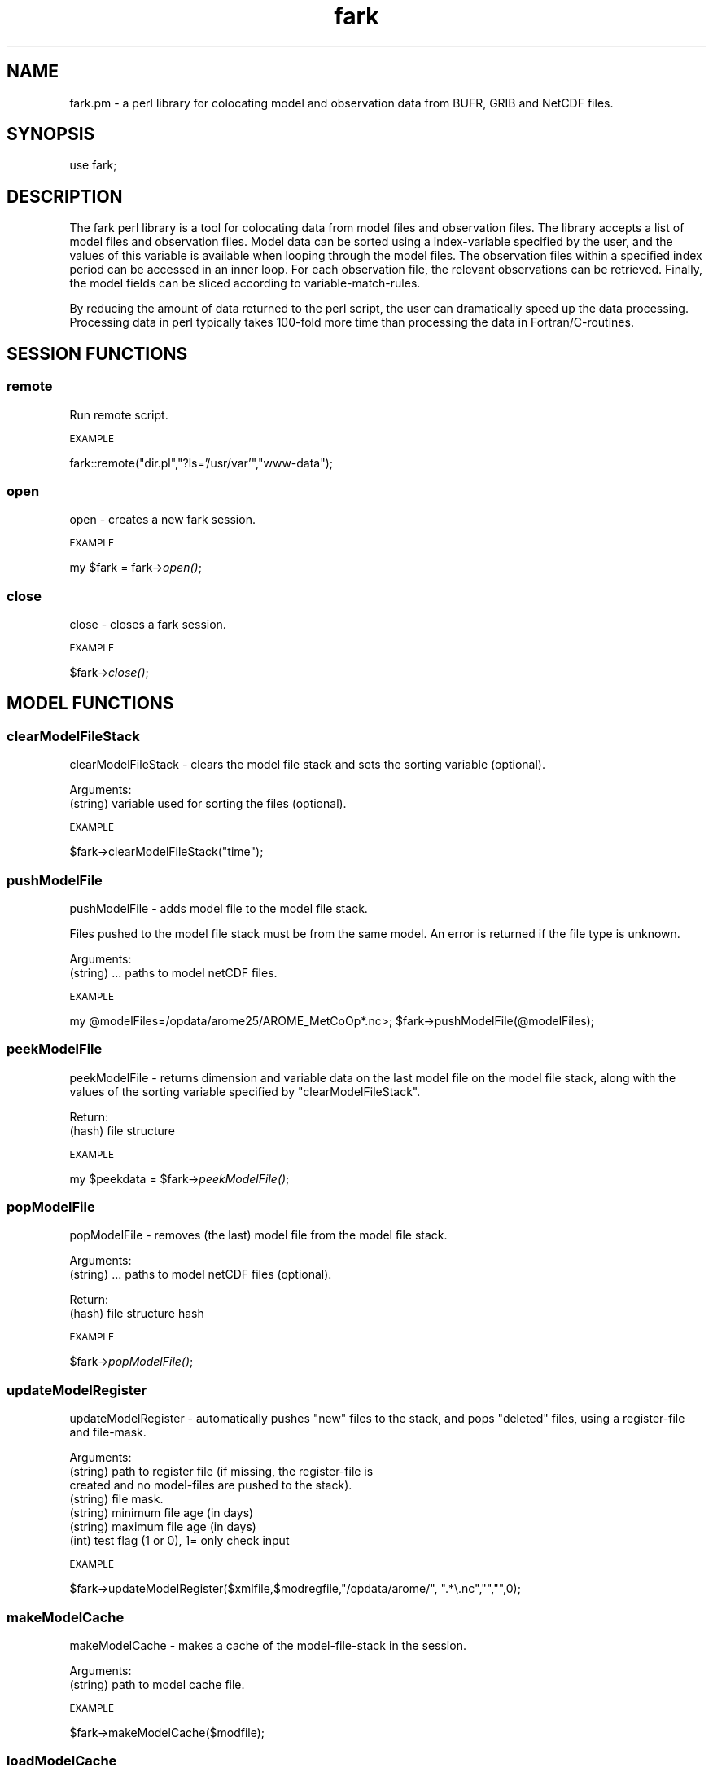 .\" Automatically generated by Pod::Man 4.09 (Pod::Simple 3.35)
.\"
.\" Standard preamble:
.\" ========================================================================
.de Sp \" Vertical space (when we can't use .PP)
.if t .sp .5v
.if n .sp
..
.de Vb \" Begin verbatim text
.ft CW
.nf
.ne \\$1
..
.de Ve \" End verbatim text
.ft R
.fi
..
.\" Set up some character translations and predefined strings.  \*(-- will
.\" give an unbreakable dash, \*(PI will give pi, \*(L" will give a left
.\" double quote, and \*(R" will give a right double quote.  \*(C+ will
.\" give a nicer C++.  Capital omega is used to do unbreakable dashes and
.\" therefore won't be available.  \*(C` and \*(C' expand to `' in nroff,
.\" nothing in troff, for use with C<>.
.tr \(*W-
.ds C+ C\v'-.1v'\h'-1p'\s-2+\h'-1p'+\s0\v'.1v'\h'-1p'
.ie n \{\
.    ds -- \(*W-
.    ds PI pi
.    if (\n(.H=4u)&(1m=24u) .ds -- \(*W\h'-12u'\(*W\h'-12u'-\" diablo 10 pitch
.    if (\n(.H=4u)&(1m=20u) .ds -- \(*W\h'-12u'\(*W\h'-8u'-\"  diablo 12 pitch
.    ds L" ""
.    ds R" ""
.    ds C` ""
.    ds C' ""
'br\}
.el\{\
.    ds -- \|\(em\|
.    ds PI \(*p
.    ds L" ``
.    ds R" ''
.    ds C`
.    ds C'
'br\}
.\"
.\" Escape single quotes in literal strings from groff's Unicode transform.
.ie \n(.g .ds Aq \(aq
.el       .ds Aq '
.\"
.\" If the F register is >0, we'll generate index entries on stderr for
.\" titles (.TH), headers (.SH), subsections (.SS), items (.Ip), and index
.\" entries marked with X<> in POD.  Of course, you'll have to process the
.\" output yourself in some meaningful fashion.
.\"
.\" Avoid warning from groff about undefined register 'F'.
.de IX
..
.if !\nF .nr F 0
.if \nF>0 \{\
.    de IX
.    tm Index:\\$1\t\\n%\t"\\$2"
..
.    if !\nF==2 \{\
.        nr % 0
.        nr F 2
.    \}
.\}
.\" ========================================================================
.\"
.IX Title "fark 3pm"
.TH fark 3pm "2019-10-25" "perl v5.26.1" "User Contributed Perl Documentation"
.\" For nroff, turn off justification.  Always turn off hyphenation; it makes
.\" way too many mistakes in technical documents.
.if n .ad l
.nh
.SH "NAME"
.Vb 1
\&  fark.pm \- a perl library for colocating model and observation data from BUFR, GRIB and NetCDF files.
.Ve
.SH "SYNOPSIS"
.IX Header "SYNOPSIS"
.Vb 1
\&   use fark;
.Ve
.SH "DESCRIPTION"
.IX Header "DESCRIPTION"
The fark perl library is a tool for colocating data from model files and 
observation files. The library accepts a list of model files and observation
files. Model data can be sorted using a index-variable specified by the user, and
the values of this variable is available when looping through the model files.
The observation files within a specified index period can be accessed in an
inner loop. For each observation file, the relevant observations can be retrieved.
Finally, the model fields can be sliced according to variable-match-rules.
.PP
By reducing the amount of data returned to the perl script, the user can dramatically
speed up the data processing. Processing data in perl typically takes 100\-fold
more time than processing the data in Fortran/C\-routines.
.SH "SESSION FUNCTIONS"
.IX Header "SESSION FUNCTIONS"
.SS "remote"
.IX Subsection "remote"
Run remote script.
.PP
\s-1EXAMPLE\s0
.IX Subsection "EXAMPLE"
.PP
fark::remote(\*(L"dir.pl\*(R",\*(L"?ls='/usr/var'\*(R",\*(L"www\-data\*(R");
.SS "open"
.IX Subsection "open"
open \- creates a new fark session.
.PP
\s-1EXAMPLE\s0
.IX Subsection "EXAMPLE"
.PP
my \f(CW$fark\fR = fark\->\fIopen()\fR;
.SS "close"
.IX Subsection "close"
close \- closes a fark session.
.PP
\s-1EXAMPLE\s0
.IX Subsection "EXAMPLE"
.PP
\&\f(CW$fark\fR\->\fIclose()\fR;
.SH "MODEL FUNCTIONS"
.IX Header "MODEL FUNCTIONS"
.SS "clearModelFileStack"
.IX Subsection "clearModelFileStack"
clearModelFileStack \- clears the model file stack and sets the sorting variable (optional).
.PP
Arguments:
.IP "(string) variable used for sorting the files (optional)." 4
.IX Item "(string) variable used for sorting the files (optional)."
.PP
\s-1EXAMPLE\s0
.IX Subsection "EXAMPLE"
.PP
\&\f(CW$fark\fR\->clearModelFileStack(\*(L"time\*(R");
.SS "pushModelFile"
.IX Subsection "pushModelFile"
pushModelFile \- adds model file to the model file stack.
.PP
Files pushed to the model file stack must be from the same model. An error is returned if the file type is unknown.
.PP
Arguments:
.IP "(string) ... paths to model netCDF files." 4
.IX Item "(string) ... paths to model netCDF files."
.PP
\s-1EXAMPLE\s0
.IX Subsection "EXAMPLE"
.PP
my \f(CW@modelFiles\fR=/opdata/arome25/AROME_MetCoOp*.nc>;
\&\f(CW$fark\fR\->pushModelFile(@modelFiles);
.SS "peekModelFile"
.IX Subsection "peekModelFile"
peekModelFile \- returns dimension and variable data on the last model file on the model file stack,
along with the values of the sorting variable specified by \*(L"clearModelFileStack\*(R".
.PP
Return:
.IP "(hash) file structure" 4
.IX Item "(hash) file structure"
.PP
\s-1EXAMPLE\s0
.IX Subsection "EXAMPLE"
.PP
my \f(CW$peekdata\fR = \f(CW$fark\fR\->\fIpeekModelFile()\fR;
.SS "popModelFile"
.IX Subsection "popModelFile"
popModelFile \- removes (the last) model file from the model file stack.
.PP
Arguments:
.IP "(string) ... paths to model netCDF files (optional)." 4
.IX Item "(string) ... paths to model netCDF files (optional)."
.PP
Return:
.IP "(hash) file structure hash" 4
.IX Item "(hash) file structure hash"
.PP
\s-1EXAMPLE\s0
.IX Subsection "EXAMPLE"
.PP
\&\f(CW$fark\fR\->\fIpopModelFile()\fR;
.SS "updateModelRegister"
.IX Subsection "updateModelRegister"
updateModelRegister \- automatically pushes \*(L"new\*(R" files to the stack, and pops \*(L"deleted\*(R" files, using a register-file and file-mask.
.PP
Arguments:
.IP "(string) path to register file (if missing, the register-file is created and no model-files are pushed to the stack)." 4
.IX Item "(string) path to register file (if missing, the register-file is created and no model-files are pushed to the stack)."
.PD 0
.IP "(string) file mask." 4
.IX Item "(string) file mask."
.IP "(string) minimum file age (in days)" 4
.IX Item "(string) minimum file age (in days)"
.IP "(string) maximum file age (in days)" 4
.IX Item "(string) maximum file age (in days)"
.IP "(int) test flag (1 or 0), 1= only check input" 4
.IX Item "(int) test flag (1 or 0), 1= only check input"
.PD
.PP
\s-1EXAMPLE\s0
.IX Subsection "EXAMPLE"
.PP
\&\f(CW$fark\fR\->updateModelRegister($xmlfile,$modregfile,\*(L"/opdata/arome/\*(R", \*(L".*\e.nc\*(R","\*(L",\*(R"",0);
.SS "makeModelCache"
.IX Subsection "makeModelCache"
makeModelCache \- makes a cache of the model-file-stack in the session.
.PP
Arguments:
.IP "(string) path to model cache file." 4
.IX Item "(string) path to model cache file."
.PP
\s-1EXAMPLE\s0
.IX Subsection "EXAMPLE"
.PP
\&\f(CW$fark\fR\->makeModelCache($modfile);
.SS "loadModelCache"
.IX Subsection "loadModelCache"
loadModelCache \- loads a cache of the model-file-stack created by \*(L"makeModelCache\*(R".
.PP
Arguments:
.IP "(string) path to model cache file (optional in repeated calls)." 4
.IX Item "(string) path to model cache file (optional in repeated calls)."
.PP
\s-1EXAMPLE\s0
.IX Subsection "EXAMPLE"
.PP
\&\f(CW$fark\fR\->loadModelCache($modfile);
.SS "setModelCache"
.IX Subsection "setModelCache"
setModelCache \- sets name of cache file.
.PP
Arguments:
.IP "(string) path to model cache file (optional in repeated calls)." 4
.IX Item "(string) path to model cache file (optional in repeated calls)."
.PP
\s-1EXAMPLE\s0
.IX Subsection "EXAMPLE"
.PP
\&\f(CW$fark\fR\->setModelCache($modfile);
.SS "setModelIndex"
.IX Subsection "setModelIndex"
setModelIndex \- sets a target for the model parameters
.PP
Arguments:
.IP "(string) modelTarget" 4
.IX Item "(string) modelTarget"
.PD 0
.IP "(string) modelVariable" 4
.IX Item "(string) modelVariable"
.PD
.PP
\s-1EXAMPLE\s0
.IX Subsection "EXAMPLE"
.PP
.Vb 1
\& $fark\->setModelIndex("time_trg","time");
.Ve
.SS "setModelIndexLimits"
.IX Subsection "setModelIndexLimits"
setModelIndexLimits \- sets model index limits
.PP
Arguments:
.IP "(string) start index value" 4
.IX Item "(string) start index value"
.PD 0
.IP "(string) stop index value" 4
.IX Item "(string) stop index value"
.PD
.PP
\s-1EXAMPLE\s0
.IX Subsection "EXAMPLE"
.PP
.Vb 1
\& $fark\->setModelSortLimits(0,1);
.Ve
.SS "clearModelTargetStack"
.IX Subsection "clearModelTargetStack"
clearModelTargetStack \-  clears the model target stack. If the model target is used, only models with valid targets are visible to the system.
.PP
\s-1EXAMPLE\s0
.IX Subsection "EXAMPLE"
.PP
\&\f(CW$fark\fR\->\fIclearModelTargetStack()\fR;
.SS "pushModelTarget"
.IX Subsection "pushModelTarget"
pushModelTarget \- defines an model target on the target stack
.PP
Arguments:
.IP "(string) name" 4
.IX Item "(string) name"
.PD 0
.IP "(string) variable" 4
.IX Item "(string) variable"
.IP "(real) min" 4
.IX Item "(real) min"
.IP "(real) max" 4
.IX Item "(real) max"
.PD
.PP
\s-1EXAMPLE\s0
.IX Subsection "EXAMPLE"
.PP
\&\f(CW$fark\fR\->pushModelTarget(\*(L"modeltime\*(R",\*(L"time\*(R","\*(L",\*(R"");
.SS "clearDefaultStack"
.IX Subsection "clearDefaultStack"
clearDefaultStack \-  clears the default stack. If the model default is used, only models with valid defaults are visible to the system.
.PP
\s-1EXAMPLE\s0
.IX Subsection "EXAMPLE"
.PP
\&\f(CW$fark\fR\->\fIclearDefaultStack()\fR;
.SS "addDefault"
.IX Subsection "addDefault"
addDefault \- defines model default target value (in the absence of observations).
.PP
Arguments:
.IP "(string) name" 4
.IX Item "(string) name"
.PD 0
.IP "(int) value" 4
.IX Item "(int) value"
.PD
.PP
\s-1EXAMPLE\s0
.IX Subsection "EXAMPLE"
.PP
\&\f(CW$fark\fR\->addDefault(\*(L"modeltime\*(R",\*(L"12220.0\*(R");
.SS "pushDefault"
.IX Subsection "pushDefault"
pushDefault \- pushes the \*(L"added\*(R" default values to the stack.
.PP
\s-1EXAMPLE\s0
.IX Subsection "EXAMPLE"
.PP
\&\f(CW$fark\fR\->\fIpushDefault()\fR;
.SH "OBSERVATION FUNCTIONS"
.IX Header "OBSERVATION FUNCTIONS"
.SS "setObservationTablePath"
.IX Subsection "setObservationTablePath"
setObservationTablePath \- defines the table path used to read the observation files.
.PP
Arguments:
.IP "(string) path to the BUFR-table directory." 4
.IX Item "(string) path to the BUFR-table directory."
.PP
\s-1EXAMPLE\s0
.IX Subsection "EXAMPLE"
.PP
\&\f(CW$fark\fR\->setObservationTablePath(\*(L"/usr/share/metno\-bufrtables/\*(R");
.SS "clearObservationFileStack"
.IX Subsection "clearObservationFileStack"
clearObservationFileStack \- clears the observation file stack.
.PP
\s-1EXAMPLE\s0
.IX Subsection "EXAMPLE"
.PP
\&\f(CW$fark\fR\->\fIclearObservationFileStack()\fR;
.SS "pushObservationFile"
.IX Subsection "pushObservationFile"
pushObservationFile \- adds observation file to the observation file stack.
.PP
Arguments:
.IP "(string) ... paths to observation files." 4
.IX Item "(string) ... paths to observation files."
.PP
\s-1EXAMPLE\s0
.IX Subsection "EXAMPLE"
.PP
.Vb 2
\&   my @obsFiles=/opdata/arome25/AROME_MetCoOp*.nc>;
\&   $fark\->pushObservationFile(@obsFiles);
.Ve
.SS "peekObservationFile"
.IX Subsection "peekObservationFile"
peekObservationFile \- returns dimension and variable data on the last observation file on the observation file stack.
along with the values of the sorting variable specified by \*(L"clearObservationFileStack\*(R".
.PP
Return:
.IP "(hash) file structure" 4
.IX Item "(hash) file structure"
.PP
\s-1EXAMPLE\s0
.IX Subsection "EXAMPLE"
.PP
my \f(CW$peekdata\fR = \f(CW$fark\fR\->\fIpeekObservationFile()\fR;
.SS "popObservationFile"
.IX Subsection "popObservationFile"
popObservationFile \- removes (the last) observation file from the observation file stack.
.PP
Arguments:
.IP "(string) ... paths to observation files (optional)." 4
.IX Item "(string) ... paths to observation files (optional)."
.PP
Return:
.IP "(hash) file structure hash" 4
.IX Item "(hash) file structure hash"
.PP
\s-1EXAMPLE\s0
.IX Subsection "EXAMPLE"
.PP
\&\f(CW$fark\fR\->\fIpopObservationFile()\fR;
.SS "updateObservationRegister"
.IX Subsection "updateObservationRegister"
updateObservationRegister \- automatically pushes \*(L"new\*(R" files to the stack, and pops \*(L"deleted\*(R" files, using a register-file and file-mask.
.PP
Arguments:
.IP "(string) path to register file (if missing, the register-file is created and no observation-files are pushed to the stack)." 4
.IX Item "(string) path to register file (if missing, the register-file is created and no observation-files are pushed to the stack)."
.PD 0
.IP "(string) mask dir." 4
.IX Item "(string) mask dir."
.IP "(string) file mask." 4
.IX Item "(string) file mask."
.IP "(string) minimum file age (in days)" 4
.IX Item "(string) minimum file age (in days)"
.IP "(string) maximum file age (in days)" 4
.IX Item "(string) maximum file age (in days)"
.PD
.PP
\s-1EXAMPLE\s0
.IX Subsection "EXAMPLE"
.PP
\&\f(CW$fark\fR\->updateObservationRegister($obsregfile,\*(L"/opdata/obs_dec/rdb/temp/temp_*06*.bufr\*(R","\*(L",\*(R"",0);
.SS "makeObservationCache"
.IX Subsection "makeObservationCache"
makeObservationCache \- makes a cache of the observation-file-stacks in the session.
.PP
Arguments:
.IP "(string) path to obs cache file." 4
.IX Item "(string) path to obs cache file."
.PD 0
.IP "(int) test flag (1 or 0), 1= only check input" 4
.IX Item "(int) test flag (1 or 0), 1= only check input"
.PD
.PP
\s-1EXAMPLE\s0
.IX Subsection "EXAMPLE"
.PP
\&\f(CW$fark\fR\->makeObservationCache($obsfile);
.SS "loadObservationCache"
.IX Subsection "loadObservationCache"
loadObservationCache \- loads a cache of the observation-file-stack created by \*(L"makeObservationCache\*(R".
.PP
Arguments:
.IP "(string) path to obs cache file (optional in repeated calls)." 4
.IX Item "(string) path to obs cache file (optional in repeated calls)."
.PP
\s-1EXAMPLE\s0
.IX Subsection "EXAMPLE"
.PP
\&\f(CW$fark\fR\->loadObservationCache($obsfile);
.SS "setObservationCache"
.IX Subsection "setObservationCache"
setObservationCache \- sets name of cache file.
.PP
Arguments:
.IP "(string) path to obs cache file (optional in repeated calls)." 4
.IX Item "(string) path to obs cache file (optional in repeated calls)."
.PP
\s-1EXAMPLE\s0
.IX Subsection "EXAMPLE"
.PP
\&\f(CW$fark\fR\->setObservationCache($obsfile);
.SS "setObservationType"
.IX Subsection "setObservationType"
setObservationType \- sets the type of \s-1BUFR\s0 files that should be processed
.PP
Arguments:
.IP "(integer) bufrType" 4
.IX Item "(integer) bufrType"
.PD 0
.IP "(integer) subType" 4
.IX Item "(integer) subType"
.PD
.PP
\s-1EXAMPLE\s0
.IX Subsection "EXAMPLE"
.PP
.Vb 1
\& $fark\->setObservationType(4,143);
.Ve
.SS "setObservationIndexLimits"
.IX Subsection "setObservationIndexLimits"
setObservationIndexLimits \-  sets the first and last dates to consider in the processing of observation files and their observations. Call without arguments to clear the index limits.
.PP
Arguments:
.IP "(string) start value of index expression" 4
.IX Item "(string) start value of index expression"
.PD 0
.IP "(string) stop value of index expression" 4
.IX Item "(string) stop value of index expression"
.PD
.PP
\s-1EXAMPLE\s0
.IX Subsection "EXAMPLE"
.PP
\&\f(CW$fark\fR\->setObservationIndexLimits(10,100);
\&\f(CW$fark\fR\->\fIsetObservationIndexLimits()\fR;
.SS "clearObservationTargetStack"
.IX Subsection "clearObservationTargetStack"
clearObservationTargetStack \-  clears the observation target stack. If the observation target is used, only observations with valid targets are visible to the system.
.PP
\s-1EXAMPLE\s0
.IX Subsection "EXAMPLE"
.PP
\&\f(CW$fark\fR\->\fIclearObservationTargetStack()\fR;
.SS "pushObservationTarget"
.IX Subsection "pushObservationTarget"
pushObservationTarget \- defines an observation target on the target stack
.PP
Arguments:
.IP "(string) name" 4
.IX Item "(string) name"
.PD 0
.IP "(int) pos" 4
.IX Item "(int) pos"
.IP "(int) descr" 4
.IX Item "(int) descr"
.IP "(string) info" 4
.IX Item "(string) info"
.IP "(real) min" 4
.IX Item "(real) min"
.IP "(real) max" 4
.IX Item "(real) max"
.PD
.PP
\s-1EXAMPLE\s0
.IX Subsection "EXAMPLE"
.PP
\&\f(CW$fark\fR\->pushObservationTarget(\*(L"yy\*(R",\*(L"10\*(R",\*(L"4001\*(R",\*(L"year\*(R","\*(L",\*(R"");
.SS "setObservationIndex"
.IX Subsection "setObservationIndex"
setObservationIndex \- set the observation index (used for sorting the stack).
.PP
Arguments:
.IP "(string) target name" 4
.IX Item "(string) target name"
.PD 0
.IP "(string) expression" 4
.IX Item "(string) expression"
.PD
.PP
\s-1EXAMPLE\s0
.IX Subsection "EXAMPLE"
.PP
\&\f(CW$fark\fR\->setObservationIndex(\*(L"time\*(R",\*(L"dtg(yy,mm,dd,hh,mi)\*(R");
.SS "clearMatchRuleStack"
.IX Subsection "clearMatchRuleStack"
clearMatchRuleStack \- clear match-rule expressions.
.PP
\s-1EXAMPLE\s0
.IX Subsection "EXAMPLE"
.PP
.Vb 1
\& $fark\->clearMatchRuleStack();
.Ve
.SS "pushMatchRule"
.IX Subsection "pushMatchRule"
pushMatchRule \- add a match-rule to the stack
.PP
Arguments:
.IP "(string) model targetName" 4
.IX Item "(string) model targetName"
.PD 0
.IP "(string) obs expression" 4
.IX Item "(string) obs expression"
.IP "(string) min" 4
.IX Item "(string) min"
.IP "(string) max" 4
.IX Item "(string) max"
.PD
.PP
\s-1EXAMPLE\s0
.IX Subsection "EXAMPLE"
.PP
.Vb 1
\& $fark\->pushMatchRule("latitude_model","180.0*latitude_obs/3.14",0,90.0);
.Ve
.SS "makeMatchList"
.IX Subsection "makeMatchList"
makeMatchList \- make match list from match stack
.PP
\s-1EXAMPLE\s0
.IX Subsection "EXAMPLE"
.PP
.Vb 1
\& $fark\->makeMatchList();
.Ve
.SS "setModelFilter"
.IX Subsection "setModelFilter"
setModelFilter \- add a model filter.
.PP
Arguments:
.IP "(string) model filter (can contain observation targets)." 4
.IX Item "(string) model filter (can contain observation targets)."
.PP
\s-1EXAMPLE\s0
.IX Subsection "EXAMPLE"
.PP
.Vb 1
\& $fark\->setModelFilter("member(obs_id,1047,1049)");
.Ve
.SS "setObservationFilter"
.IX Subsection "setObservationFilter"
setObservationFilter \- sets the type of \s-1BUFR\s0 files that should be processed
.PP
Arguments:
.IP "(string) observation filter" 4
.IX Item "(string) observation filter"
.PP
\s-1EXAMPLE\s0
.IX Subsection "EXAMPLE"
.PP
.Vb 1
\& $fark\->setObservationFilter("member(obs_id,1,2,3)");
.Ve
.SS "makeColocXML"
.IX Subsection "makeColocXML"
makeColocXML \- make \s-1XML\s0 file...
.PP
Arguments:
.IP "(string) Path to \s-1XML\s0 file (with wildcards \s-1YYYY,MM,DD,HH,MI,SS\s0 for timestamp)" 4
.IX Item "(string) Path to XML file (with wildcards YYYY,MM,DD,HH,MI,SS for timestamp)"
.PD 0
.IP "(int) test flag (1 or 0), 1= only check input" 4
.IX Item "(int) test flag (1 or 0), 1= only check input"
.PD
.PP
my \f(CW$xmlFile\fR = \f(CW$fark\fR\->makeColocXML($xmlPattern);
.SS "setShapeFile"
.IX Subsection "setShapeFile"
setShapeFile \- set default shape file.
.PP
Arguments:
.IP "(string) shape file name" 4
.IX Item "(string) shape file name"
.PP
\s-1EXAMPLE\s0
.IX Subsection "EXAMPLE"
.PP
\&\f(CW$fark\fR\->setShapeFile(\*(L"/metfark/config/shapefile/default\*(R");
.SS "simplifyShapes"
.IX Subsection "simplifyShapes"
simplifyShapes \- simplify shapes using specified tolerance in km
.PP
Arguments:
.IP "(string) tolerance in km" 4
.IX Item "(string) tolerance in km"
.PP
\s-1EXAMPLE\s0
.IX Subsection "EXAMPLE"
.PP
\&\f(CW$fark\fR\->simplifyShapes(\*(L"10\*(R");
.SS "clearShapeFile"
.IX Subsection "clearShapeFile"
clearShapeFile \- clear shape file information.
.PP
\s-1EXAMPLE\s0
.IX Subsection "EXAMPLE"
.PP
\&\f(CW$fark\fR\->\fIclearShapeFile()\fR;
.SH "TABLE FUNCTIONS"
.IX Header "TABLE FUNCTIONS"
.SS "setTableType"
.IX Subsection "setTableType"
setTableType \- defines the type of output files.
.PP
Arguments:
.ie n .IP "(string) name of the type, e.g. ""rms+stdv"", ""scatter"", ""skill"", ""text""" 4
.el .IP "(string) name of the type, e.g. ``rms+stdv'', ``scatter'', ``skill'', ``text''" 4
.IX Item "(string) name of the type, e.g. rms+stdv, scatter, skill, text"
.PP
\s-1EXAMPLE\s0
.IX Subsection "EXAMPLE"
.PP
\&\f(CW$fark\fR\->setTableType(\*(L"rms+stdv\*(R");
.SS "setTableFile"
.IX Subsection "setTableFile"
setTableFile \- sets the tableFile.
.PP
Arguments:
.IP "(string) name of table file." 4
.IX Item "(string) name of table file."
.PP
\s-1EXAMPLE\s0
.IX Subsection "EXAMPLE"
.PP
\&\f(CW$fark\fR\->setTableFile(\*(L"rms+stdv\*(R");
.SS "getTableFile"
.IX Subsection "getTableFile"
getTableFile \- gets the tableFile.
.PP
Arguments:
.IP "(string) name of table file." 4
.IX Item "(string) name of table file."
.PP
\s-1EXAMPLE\s0
.IX Subsection "EXAMPLE"
.PP
\&\f(CW$fark\fR\->getTableFile(\*(L"rms+stdv\*(R");
.SS "setGraphicsFile"
.IX Subsection "setGraphicsFile"
setGraphicsFile \- sets the graphicsFile.
.PP
Arguments:
.IP "(string) name of graphics file." 4
.IX Item "(string) name of graphics file."
.PP
\s-1EXAMPLE\s0
.IX Subsection "EXAMPLE"
.PP
\&\f(CW$fark\fR\->setGraphicsFile(\*(L"rms+stdv\*(R");
.SS "getGraphicsFile"
.IX Subsection "getGraphicsFile"
getGraphicsFile \- gets the graphicsFile.
.PP
Arguments:
.IP "(string) name of graphics file." 4
.IX Item "(string) name of graphics file."
.PP
\s-1EXAMPLE\s0
.IX Subsection "EXAMPLE"
.PP
\&\f(CW$fark\fR\->getGraphicsFile(\*(L"rms+stdv\*(R");
.SS "clearTableSetStack"
.IX Subsection "clearTableSetStack"
clearTableSetStack \- clears the datasets in the table set stack.
.PP
\s-1EXAMPLE\s0
.IX Subsection "EXAMPLE"
.PP
\&\f(CW$fark\fR\->\fIclearTableSetStack()\fR;
.SS "clearTableColumn"
.IX Subsection "clearTableColumn"
clearTableColumn \- clears all output columns from the set.
.PP
\s-1EXAMPLE\s0
.IX Subsection "EXAMPLE"
.PP
.Vb 1
\&   $fark\->clearTableColumn();
.Ve
.SS "pushTableColumn"
.IX Subsection "pushTableColumn"
pushTableColumn \- adds a column expression to the set.
.PP
Arguments:
.IP "(string) column name" 4
.IX Item "(string) column name"
.PD 0
.IP "(string) column value expression" 4
.IX Item "(string) column value expression"
.PD
.PP
\s-1EXAMPLE\s0
.IX Subsection "EXAMPLE"
.PP
.Vb 1
\&   $fark\->pushTableColumn("X\-value","temperature_2m");
.Ve
.SS "pushTableSet"
.IX Subsection "pushTableSet"
pushTableSet \- adds a data set to the table set stack.
.PP
Arguments:
.IP "(string) table session id" 4
.IX Item "(string) table session id"
.PD 0
.IP "(string) colocation session id" 4
.IX Item "(string) colocation session id"
.IP "(string) model session id" 4
.IX Item "(string) model session id"
.IP "(string) observation session id" 4
.IX Item "(string) observation session id"
.IP "(string) name of set" 4
.IX Item "(string) name of set"
.IP "(string) legend" 4
.IX Item "(string) legend"
.PD
.PP
\s-1EXAMPLE\s0
.IX Subsection "EXAMPLE"
.PP
.Vb 1
\&   $fark\->pushTableSet("1","time","temperature_2m","Arome (T2M)");
.Ve
.SS "clearTableAttributeStack"
.IX Subsection "clearTableAttributeStack"
clearTableAttributeStack \- clears the table attribute stack.
.PP
\s-1EXAMPLE\s0
.IX Subsection "EXAMPLE"
.PP
\&\f(CW$fark\fR\->clearTableAttributeStack;
.SS "pushTableAttribute"
.IX Subsection "pushTableAttribute"
pushTableAttribute \- adds an attribute.
.PP
Arguments:
.IP "(string) name of attribute" 4
.IX Item "(string) name of attribute"
.PD 0
.IP "(string) attribute value." 4
.IX Item "(string) attribute value."
.PD
.PP
\s-1EXAMPLE\s0
.IX Subsection "EXAMPLE"
.PP
.Vb 1
\&   $fark\->pushTableAttribute("title","Temperature \- Tryvann");
.Ve
.SS "limitTableColumn"
.IX Subsection "limitTableColumn"
limitTableColumn \- sets a min and max limit on a column.
.PP
Arguments:
.IP "(string) name of column" 4
.IX Item "(string) name of column"
.PD 0
.IP "(string) min value" 4
.IX Item "(string) min value"
.IP "(string) max value" 4
.IX Item "(string) max value"
.PD
.PP
\s-1EXAMPLE\s0
.IX Subsection "EXAMPLE"
.PP
.Vb 1
\&   $fark\->limitTableColumn("t2m","270.0","290.0");
.Ve
.SS "makeTableFile"
.IX Subsection "makeTableFile"
makeTableFile \- make table file...
.PP
Arguments:
.IP "(string) Path to table file (with wildcards \s-1YYYY,MM,DD,HH,MI,SS\s0 for timestamp)" 4
.IX Item "(string) Path to table file (with wildcards YYYY,MM,DD,HH,MI,SS for timestamp)"
.PD 0
.IP "(string) Path to graphics directory (with wildcards \s-1YYYY,MM,DD,HH,MI,SS\s0 for timestamp)" 4
.IX Item "(string) Path to graphics directory (with wildcards YYYY,MM,DD,HH,MI,SS for timestamp)"
.IP "(string) Path to Rscript file" 4
.IX Item "(string) Path to Rscript file"
.IP "(int) test flag (1 or 0), 1= only check input" 4
.IX Item "(int) test flag (1 or 0), 1= only check input"
.PD
.PP
\s-1EXAMPLE\s0
.IX Subsection "EXAMPLE"
.PP
my ($tablefile) = \f(CW$fark\fR\->makeTableFile($tablepattern,$graphicspattern,$catfile,0);
.SS "updateTableFileList"
.IX Subsection "updateTableFileList"
updateTableFileList \- automatically pushes \*(L"new\*(R" files to the stack, and pops \*(L"deleted\*(R" files, using a register-file and file-mask.
.PP
Arguments:
.IP "(string) path to register file (if missing, the register-file is created and no model-files are pushed to the stack)." 4
.IX Item "(string) path to register file (if missing, the register-file is created and no model-files are pushed to the stack)."
.PD 0
.IP "(string) file mask." 4
.IX Item "(string) file mask."
.IP "(string) minimum file age (in days)" 4
.IX Item "(string) minimum file age (in days)"
.IP "(string) maximum file age (in days)" 4
.IX Item "(string) maximum file age (in days)"
.IP "(int) test flag (1 or 0), 1= only check input" 4
.IX Item "(int) test flag (1 or 0), 1= only check input"
.PD
.PP
\s-1EXAMPLE\s0
.IX Subsection "EXAMPLE"
.PP
\&\f(CW$fark\fR\->updateTableFileList($xmlfile,$modregfile,\*(L"/opdata/arome/\*(R", \*(L".*\e.nc\*(R","\*(L",\*(R"",0);
.SS "clearTableFileStack"
.IX Subsection "clearTableFileStack"
clearTableFileStack \- clears the table file stack and sets the sorting variable (optional).
.PP
Arguments:
.IP "(string) variable used for sorting the files (optional)." 4
.IX Item "(string) variable used for sorting the files (optional)."
.PP
\s-1EXAMPLE\s0
.IX Subsection "EXAMPLE"
.PP
\&\f(CW$fark\fR\->\fIclearTableFileStack()\fR;
.SS "pushTableFile"
.IX Subsection "pushTableFile"
pushTableFile \- adds table file to the table file stack.
.PP
Files pushed to the table file stack must be from the same table. An error is returned if the file type is unknown.
.PP
Arguments:
.IP "(string) ... paths to table netCDF files." 4
.IX Item "(string) ... paths to table netCDF files."
.PP
\s-1EXAMPLE\s0
.IX Subsection "EXAMPLE"
.PP
my \f(CW@tableFiles\fR=/opdata/arome25/AROME_MetCoOp*.nc>;
\&\f(CW$fark\fR\->pushTableFile(@tableFiles);
.SS "joinTableFile"
.IX Subsection "joinTableFile"
joinTableFile \- make table file...
.PP
Arguments:
.IP "(string) Path to table file (with wildcards \s-1YYYY,MM,DD,HH,MI,SS\s0 for timestamp)" 4
.IX Item "(string) Path to table file (with wildcards YYYY,MM,DD,HH,MI,SS for timestamp)"
.PD 0
.IP "(string) Path to graphics directory (with wildcards \s-1YYYY,MM,DD,HH,MI,SS\s0 for timestamp)" 4
.IX Item "(string) Path to graphics directory (with wildcards YYYY,MM,DD,HH,MI,SS for timestamp)"
.IP "(string) Path to Rscript file" 4
.IX Item "(string) Path to Rscript file"
.IP "(int) test flag (1 or 0), 1= only check input" 4
.IX Item "(int) test flag (1 or 0), 1= only check input"
.PD
.PP
\s-1EXAMPLE\s0
.IX Subsection "EXAMPLE"
.PP
my ($tablefile) = \f(CW$fark\fR\->joinTableFile($tablepattern,$graphicspattern,$catfile,$dir,$mask,$min,$max,0);
.SS "strepTableFile"
.IX Subsection "strepTableFile"
strepTableFile \- replace wildcards and make diretory for table file
.PP
Arguments:
.IP "(string) Path to table file (with wildcards \s-1YYYY,MM,DD,HH,MI,SS\s0 for timestamp)" 4
.IX Item "(string) Path to table file (with wildcards YYYY,MM,DD,HH,MI,SS for timestamp)"
.PD 0
.IP "(int) test flag (1 or 0), 1= only check input" 4
.IX Item "(int) test flag (1 or 0), 1= only check input"
.PD
.PP
\s-1EXAMPLE\s0
.IX Subsection "EXAMPLE"
.PP
my ($tablefile) = \f(CW$fark\fR\->strepTableFile($tablepattern,$catfile,0);
.SS "expression"
.IX Subsection "expression"
expression \- evaluate expression
.PP
\s-1EXAMPLE\s0
.IX Subsection "EXAMPLE"
.PP
my \f(CW$result\fR = fark\->expression('1+2');
.SS "debug"
.IX Subsection "debug"
debug \- set debug flag.
.PP
Arguments:
.IP "(int) 1=debug on, 0=debug off" 4
.IX Item "(int) 1=debug on, 0=debug off"
.PP
\s-1EXAMPLE\s0
.IX Subsection "EXAMPLE"
.PP
.Vb 3
\&   fark::debug(1);
\&   ...
\&   fark::debug(0);
.Ve
.SH "INSTALLATION"
.IX Header "INSTALLATION"
# fark-perl installation:   
 sudo dpkg \-\-install /vol/fou/atmos2/franktt/fark/fark\-perl_0.13\-1_amd64.deb
.PP
# run test-script
 /vol/fou/atmos2/franktt/fark/farkmod.pl
 /vol/fou/atmos2/franktt/fark/farkobs.pl
.PP
# manual
 man fark
 man farkdata
.PP
# remove package
 sudo dpkg \-\-remove fark-perl
.SH "AUTHOR"
.IX Header "AUTHOR"
Frank Thomas Tveter, <f.t.tveter@met.no>
.SH "SEE ALSO"
.IX Header "SEE ALSO"
.Vb 4
\& NETCDF
\& BUFR
\& ncdump \-h
\& ncview
.Ve
.SH "POD ERRORS"
.IX Header "POD ERRORS"
Hey! \fBThe above document had some coding errors, which are explained below:\fR
.IP "Around line 1343:" 4
.IX Item "Around line 1343:"
=back doesn't take any parameters, but you said =back  =head4 \s-1EXAMPLE\s0
